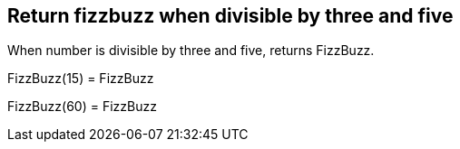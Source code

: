 == Return fizzbuzz when divisible by three and five
When number is divisible by three and five, returns FizzBuzz.

FizzBuzz(15) = FizzBuzz +
 
FizzBuzz(60) = FizzBuzz +
 
